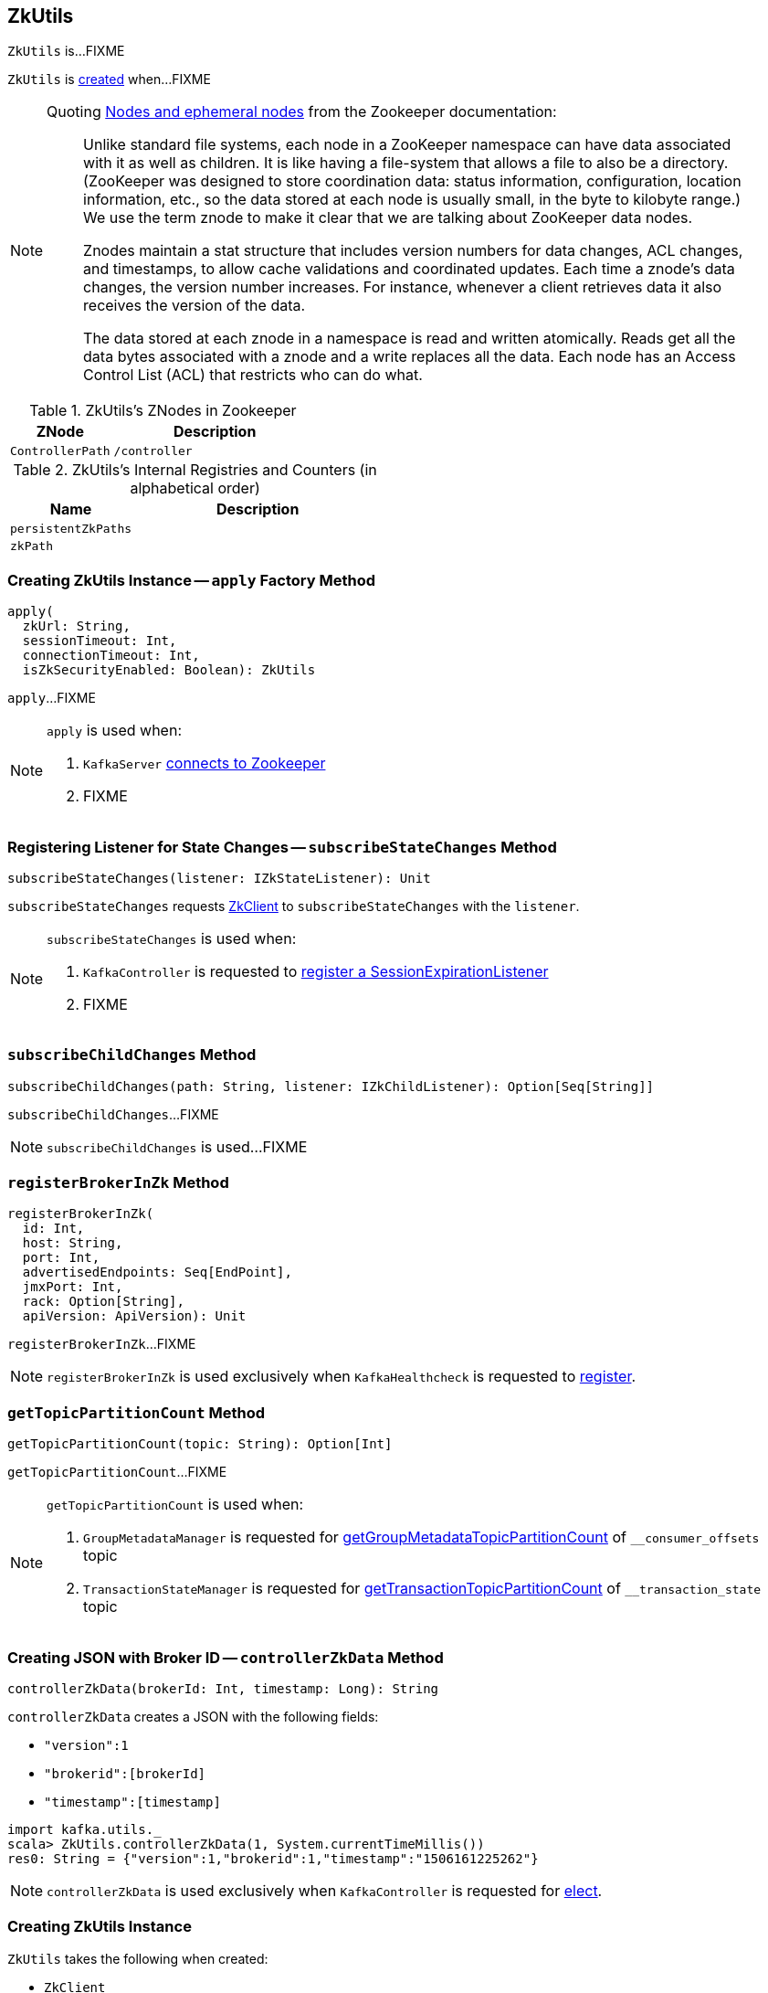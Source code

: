== [[ZkUtils]] ZkUtils

`ZkUtils` is...FIXME

`ZkUtils` is <<creating-instance, created>> when...FIXME

[NOTE]
====
Quoting http://zookeeper.apache.org/doc/trunk/zookeeperOver.html#Nodes+and+ephemeral+nodes[Nodes and ephemeral nodes] from the Zookeeper documentation:

> Unlike standard file systems, each node in a ZooKeeper namespace can have data associated with it as well as children. It is like having a file-system that allows a file to also be a directory. (ZooKeeper was designed to store coordination data: status information, configuration, location information, etc., so the data stored at each node is usually small, in the byte to kilobyte range.) We use the term znode to make it clear that we are talking about ZooKeeper data nodes.

> Znodes maintain a stat structure that includes version numbers for data changes, ACL changes, and timestamps, to allow cache validations and coordinated updates. Each time a znode's data changes, the version number increases. For instance, whenever a client retrieves data it also receives the version of the data.

> The data stored at each znode in a namespace is read and written atomically. Reads get all the data bytes associated with a znode and a write replaces all the data. Each node has an Access Control List (ACL) that restricts who can do what.
====

[[paths]]
.ZkUtils's ZNodes in Zookeeper
[cols="1,2",options="header",width="100%"]
|===
| ZNode
| Description

| [[ControllerPath]] `ControllerPath`
| `/controller`
|===

[[internal-registries]]
.ZkUtils's Internal Registries and Counters (in alphabetical order)
[cols="1,2",options="header",width="100%"]
|===
| Name
| Description

| [[persistentZkPaths]] `persistentZkPaths`
|

| [[zkPath]] `zkPath`
|
|===

=== [[apply]] Creating ZkUtils Instance -- `apply` Factory Method

[source, scala]
----
apply(
  zkUrl: String,
  sessionTimeout: Int,
  connectionTimeout: Int,
  isZkSecurityEnabled: Boolean): ZkUtils
----

`apply`...FIXME

[NOTE]
====
`apply` is used when:

1. `KafkaServer` link:kafka-KafkaServer.adoc#initZk[connects to Zookeeper]
1. FIXME
====

=== [[subscribeStateChanges]] Registering Listener for State Changes -- `subscribeStateChanges` Method

[source, scala]
----
subscribeStateChanges(listener: IZkStateListener): Unit
----

`subscribeStateChanges` requests <<zkClient, ZkClient>> to `subscribeStateChanges` with the `listener`.

[NOTE]
====
`subscribeStateChanges` is used when:

1. `KafkaController` is requested to link:kafka-KafkaController.adoc#registerSessionExpirationListener[register a SessionExpirationListener]

1. FIXME
====

=== [[subscribeChildChanges]] `subscribeChildChanges` Method

[source, scala]
----
subscribeChildChanges(path: String, listener: IZkChildListener): Option[Seq[String]]
----

`subscribeChildChanges`...FIXME

NOTE: `subscribeChildChanges` is used...FIXME

=== [[registerBrokerInZk]] `registerBrokerInZk` Method

[source, scala]
----
registerBrokerInZk(
  id: Int,
  host: String,
  port: Int,
  advertisedEndpoints: Seq[EndPoint],
  jmxPort: Int,
  rack: Option[String],
  apiVersion: ApiVersion): Unit
----

`registerBrokerInZk`...FIXME

NOTE: `registerBrokerInZk` is used exclusively when `KafkaHealthcheck` is requested to link:kafka-KafkaHealthcheck.adoc#register[register].

=== [[getTopicPartitionCount]] `getTopicPartitionCount` Method

[source, scala]
----
getTopicPartitionCount(topic: String): Option[Int]
----

`getTopicPartitionCount`...FIXME

[NOTE]
====
`getTopicPartitionCount` is used when:

1. `GroupMetadataManager` is requested for link:kafka-GroupMetadataManager.adoc#getGroupMetadataTopicPartitionCount[getGroupMetadataTopicPartitionCount] of `__consumer_offsets` topic

1. `TransactionStateManager` is requested for link:kafka-TransactionStateManager.adoc#getTransactionTopicPartitionCount[getTransactionTopicPartitionCount] of `__transaction_state` topic
====

=== [[controllerZkData]] Creating JSON with Broker ID -- `controllerZkData` Method

[source, scala]
----
controllerZkData(brokerId: Int, timestamp: Long): String
----

`controllerZkData` creates a JSON with the following fields:

* `"version":1`
* `"brokerid":[brokerId]`
* `"timestamp":[timestamp]`

[source, scala]
----
import kafka.utils._
scala> ZkUtils.controllerZkData(1, System.currentTimeMillis())
res0: String = {"version":1,"brokerid":1,"timestamp":"1506161225262"}
----

NOTE: `controllerZkData` is used exclusively when `KafkaController` is requested for link:kafka-KafkaController.adoc#elect[elect].

=== [[creating-instance]] Creating ZkUtils Instance

`ZkUtils` takes the following when created:

* [[zkClient]] `ZkClient`
* [[zkConnection]] `ZkConnection`
* [[isSecure]] `isSecure` flag

`ZkUtils` initializes the <<internal-registries, internal registries and counters>>.

=== [[readDataMaybeNull]] Reading Data Associated with ZNode -- `readDataMaybeNull` Method

[source, scala]
----
readDataMaybeNull(path: String): (Option[String], Stat)
----

`readDataMaybeNull` requests <<zkClient, ZkClient>> to `readData` from `path` znode.

`readDataMaybeNull` returns `None` (for `Option[String]`) when `path` znode is not available.

